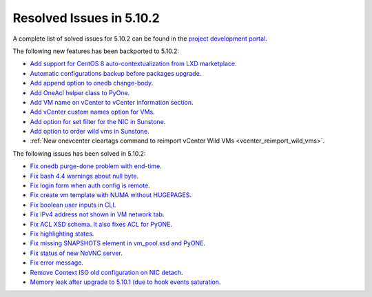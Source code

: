 .. _resolved_issues_5102:

Resolved Issues in 5.10.2
--------------------------------------------------------------------------------

A complete list of solved issues for 5.10.2 can be found in the `project development portal <https://github.com/OpenNebula/one/milestone/31>`__.

The following new features has been backported to 5.10.2:

- `Add support for CentOS 8 auto-contextualization from LXD marketplace <https://github.com/OpenNebula/one/issues/4007>`__.
- `Automatic configurations backup before packages upgrade <https://github.com/OpenNebula/packages/issues/117>`__.
- `Add append option to onedb change-body <https://github.com/OpenNebula/one/issues/3999>`__.
- `Add OneAcl helper class to PyOne <https://github.com/OpenNebula/one/pull/4079>`__.
- `Add VM name on vCenter to vCenter information section <https://github.com/OpenNebula/one/issues/2771>`__.
- `Add vCenter custom names option for VMs <https://github.com/OpenNebula/one/issues/1973>`__.
- `Add option for set filter for the NIC in Sunstone <https://github.com/OpenNebula/one/issues/3383>`__.
- `Add option to order wild vms in Sunstone <https://github.com/OpenNebula/one/issues/4131>`__.
- :ref:`New onevcenter cleartags command to reimport vCenter Wild VMs <vcenter_reimport_wild_vms>`.

The following issues has been solved in 5.10.2:

- `Fix onedb purge-done problem with end-time <https://github.com/OpenNebula/one/issues/4050>`__.
- `Fix bash 4.4 warnings about null byte <https://github.com/OpenNebula/one/issues/1690>`__.
- `Fix login form when auth config is remote <https://github.com/OpenNebula/one/issues/4096>`__.
- `Fix create vm template with NUMA without HUGEPAGES <https://github.com/OpenNebula/one/issues/4112>`__.
- `Fix boolean user inputs in CLI <https://github.com/OpenNebula/one/issues/4075>`__.
- `Fix IPv4 address not shown in VM network tab <https://github.com/OpenNebula/one/issues/3882>`__.
- `Fix ACL XSD schema. It also fixes ACL for PyONE <https://github.com/OpenNebula/one/issues/4076>`__.
- `Fix highlighting states <https://github.com/OpenNebula/one/issues/3450>`__.
- `Fix missing SNAPSHOTS element in vm_pool.xsd and PyONE <https://github.com/OpenNebula/one/issues/4136>`__.
- `Fix status of new NoVNC server <https://github.com/OpenNebula/one/issues/4020>`__.
- `Fix error message <https://github.com/OpenNebula/one/issues/4144>`__.
- `Remove Context ISO old configuration on NIC detach <https://github.com/OpenNebula/one/issues/4130>`__.
- `Memory leak after upgrade to 5.10.1 (due to hook events saturation <https://github.com/OpenNebula/one/issues/4154>`__.